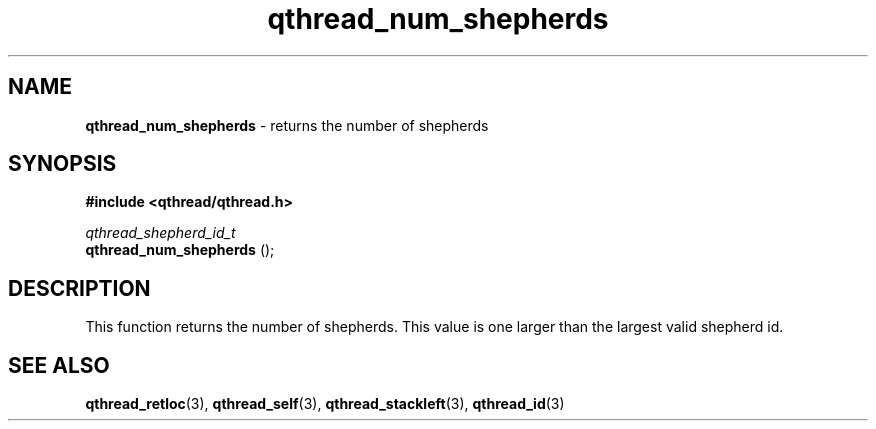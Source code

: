 .TH qthread_num_shepherds 3 "MARCH 2009" libqthread "libqthread"
.SH NAME
.B qthread_num_shepherds
\- returns the number of shepherds
.SH SYNOPSIS
.B #include <qthread/qthread.h>

.I qthread_shepherd_id_t
.br
.B qthread_num_shepherds
();
.SH DESCRIPTION
This function returns the number of shepherds. This value is one larger than the largest valid shepherd id.
.SH SEE ALSO
.BR qthread_retloc (3),
.BR qthread_self (3),
.BR qthread_stackleft (3),
.BR qthread_id (3)
